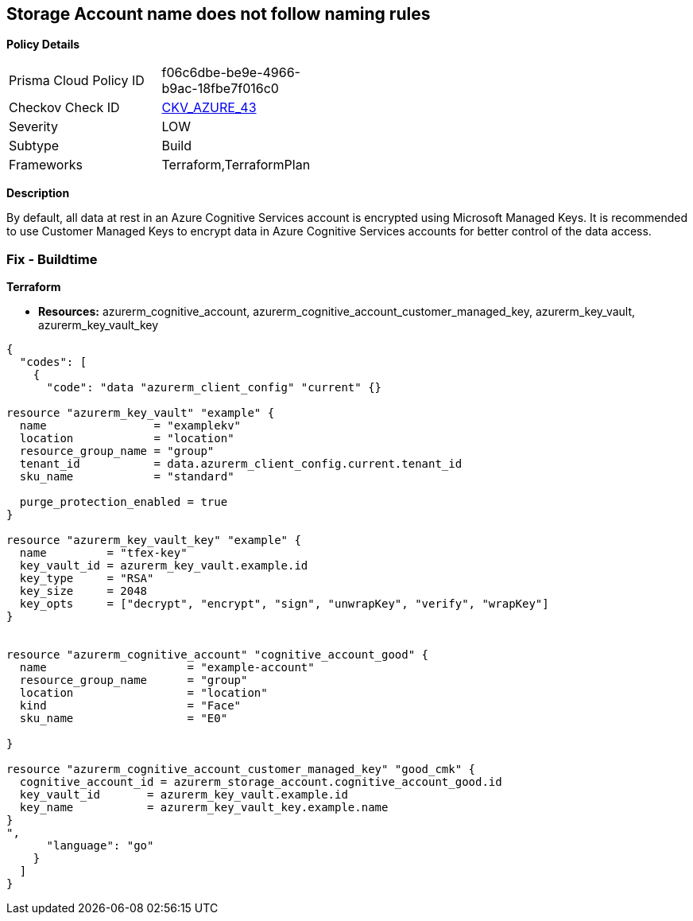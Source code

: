 == Storage Account name does not follow naming rules


*Policy Details* 

[width=45%]
[cols="1,1"]
|=== 
|Prisma Cloud Policy ID 
| f06c6dbe-be9e-4966-b9ac-18fbe7f016c0

|Checkov Check ID 
| https://github.com/bridgecrewio/checkov/tree/master/checkov/terraform/checks/resource/azure/StorageAccountName.py[CKV_AZURE_43]

|Severity
|LOW

|Subtype
|Build

|Frameworks
|Terraform,TerraformPlan

|=== 



*Description* 


By default, all data at rest in an Azure Cognitive Services account is encrypted using Microsoft Managed Keys.
It is recommended to use Customer Managed Keys to encrypt data in Azure Cognitive Services accounts for better control of the data access.

=== Fix - Buildtime


*Terraform* 


* *Resources:* azurerm_cognitive_account, azurerm_cognitive_account_customer_managed_key,  azurerm_key_vault, azurerm_key_vault_key


[source,go]
----
{
  "codes": [
    {
      "code": "data "azurerm_client_config" "current" {}

resource "azurerm_key_vault" "example" {
  name                = "examplekv"
  location            = "location"
  resource_group_name = "group"
  tenant_id           = data.azurerm_client_config.current.tenant_id
  sku_name            = "standard"

  purge_protection_enabled = true
}

resource "azurerm_key_vault_key" "example" {
  name         = "tfex-key"
  key_vault_id = azurerm_key_vault.example.id
  key_type     = "RSA"
  key_size     = 2048
  key_opts     = ["decrypt", "encrypt", "sign", "unwrapKey", "verify", "wrapKey"]
}


resource "azurerm_cognitive_account" "cognitive_account_good" {
  name                     = "example-account"
  resource_group_name      = "group"
  location                 = "location"
  kind                     = "Face"
  sku_name                 = "E0"
  
}

resource "azurerm_cognitive_account_customer_managed_key" "good_cmk" {
  cognitive_account_id = azurerm_storage_account.cognitive_account_good.id
  key_vault_id       = azurerm_key_vault.example.id
  key_name           = azurerm_key_vault_key.example.name
}
",
      "language": "go"
    }
  ]
}
----
